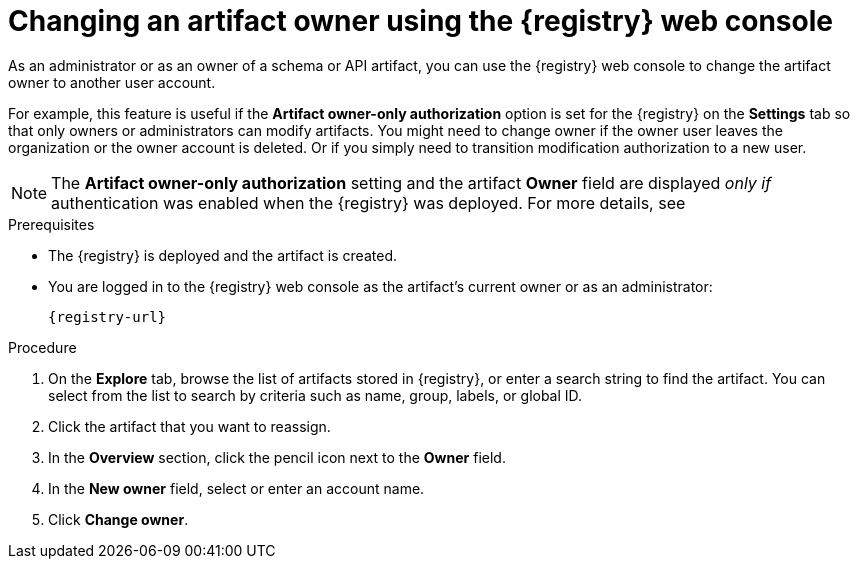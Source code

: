 // Metadata created by nebel
// ParentAssemblies: assemblies/getting-started/as_managing-registry-artifacts.adoc

[id="changing-artifact-owner-using-console_{context}"]
= Changing an artifact owner using the {registry} web console

[role="_abstract"]
As an administrator or as an owner of a schema or API artifact, you can use the {registry} web console to change the artifact owner to another user account.

For example, this feature is useful if the *Artifact owner-only authorization* option is set for the {registry} on the *Settings* tab so that only owners or administrators can modify artifacts. You might need to change owner if the owner user leaves the organization or the owner account is deleted.  Or if you simply need to transition modification authorization to a new user.

NOTE: The *Artifact owner-only authorization* setting and the artifact *Owner* field are displayed _only if_ authentication was enabled when the {registry} was deployed. For more details, see

ifdef::apicurio-registry[]
xref:../getting-started/assembly-configuring-the-registry.adoc[].
endif::[] 
ifdef::rh-service-registry[]
link:{LinkServiceRegistryInstall}[{NameServiceRegistryInstall}].
endif::[] 

.Prerequisites

* The {registry} is deployed and the artifact is created.
* You are logged in to the {registry} web console as the artifact's current owner or as an administrator:
+
`{registry-url}`

.Procedure


. On the *Explore* tab, browse the list of artifacts stored in {registry}, or enter a search string to find the artifact. You can select from the list to search by criteria such as name, group, labels, or global ID.

. Click the artifact that you want to reassign.

. In the *Overview* section, click the pencil icon next to the *Owner* field.

. In the *New owner* field, select or enter an account name. 

. Click *Change owner*.


[role="_additional-resources"]
.Additional resources
ifdef::apicurio-registry[]
* xref:../getting-started/assembly-configuring-the-registry.adoc[]
endif::[] 
ifdef::rh-service-registry[]
* link:{LinkServiceRegistryInstall}[{NameServiceRegistryInstall}]
endif::[] 
